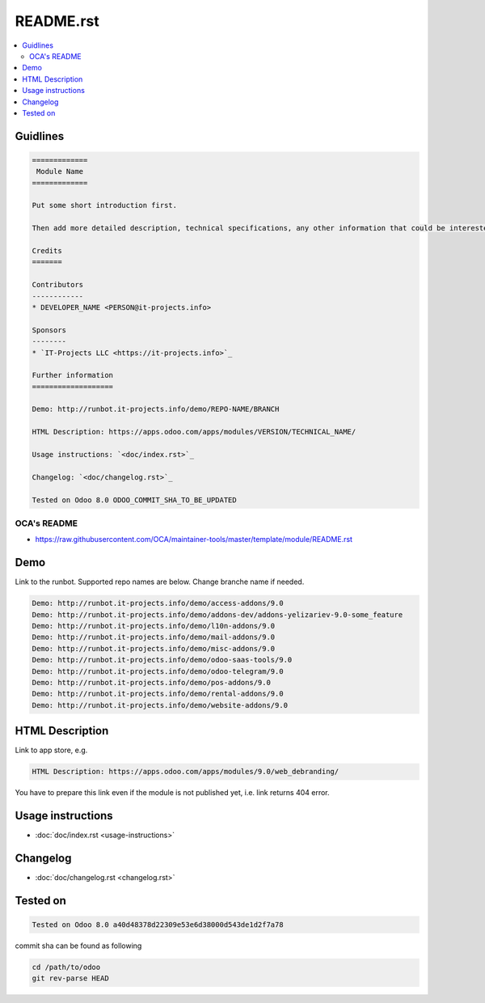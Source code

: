 ============
 README.rst
============

.. contents::
   :local:

Guidlines
=========

.. code-block:: rst

    =============
     Module Name
    =============
    
    Put some short introduction first.

    Then add more detailed description, technical specifications, any other information that could be interested for other developers. Don't forget that Usage instructions is a separated and has to be located in doc/index.rst file.

    Credits
    =======

    Contributors
    ------------
    * DEVELOPER_NAME <PERSON@it-projects.info>

    Sponsors
    --------
    * `IT-Projects LLC <https://it-projects.info>`_

    Further information
    ===================

    Demo: http://runbot.it-projects.info/demo/REPO-NAME/BRANCH

    HTML Description: https://apps.odoo.com/apps/modules/VERSION/TECHNICAL_NAME/

    Usage instructions: `<doc/index.rst>`_

    Changelog: `<doc/changelog.rst>`_

    Tested on Odoo 8.0 ODOO_COMMIT_SHA_TO_BE_UPDATED

OCA's README
------------

* https://raw.githubusercontent.com/OCA/maintainer-tools/master/template/module/README.rst

Demo
====

Link to the runbot. Supported repo names are below. Change branche name if needed.

.. code-block:: rst

    Demo: http://runbot.it-projects.info/demo/access-addons/9.0
    Demo: http://runbot.it-projects.info/demo/addons-dev/addons-yelizariev-9.0-some_feature
    Demo: http://runbot.it-projects.info/demo/l10n-addons/9.0
    Demo: http://runbot.it-projects.info/demo/mail-addons/9.0
    Demo: http://runbot.it-projects.info/demo/misc-addons/9.0
    Demo: http://runbot.it-projects.info/demo/odoo-saas-tools/9.0
    Demo: http://runbot.it-projects.info/demo/odoo-telegram/9.0
    Demo: http://runbot.it-projects.info/demo/pos-addons/9.0
    Demo: http://runbot.it-projects.info/demo/rental-addons/9.0
    Demo: http://runbot.it-projects.info/demo/website-addons/9.0



HTML Description
================

Link to app store, e.g.

.. code-block:: rst

    HTML Description: https://apps.odoo.com/apps/modules/9.0/web_debranding/

You have to prepare this link even if the module is not published yet, i.e. link returns 404 error.

Usage instructions
==================

* :doc:`doc/index.rst <usage-instructions>`

Changelog
=========

* :doc:`doc/changelog.rst <changelog.rst>`


Tested on
=========

.. code-block:: rst

    Tested on Odoo 8.0 a40d48378d22309e53e6d38000d543de1d2f7a78

commit sha can be found as following

.. code-block:: shell

    cd /path/to/odoo
    git rev-parse HEAD

